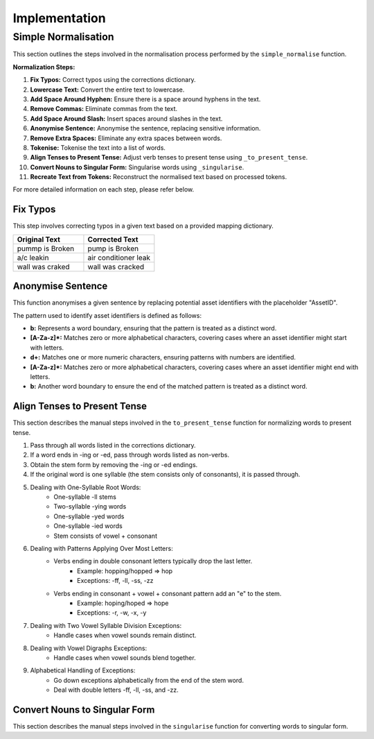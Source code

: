 Implementation
==============

Simple Normalisation
--------------------

This section outlines the steps involved in the normalisation process performed by the ``simple_normalise`` function.

**Normalization Steps:**

1. **Fix Typos:** Correct typos using the corrections dictionary.
2. **Lowercase Text:** Convert the entire text to lowercase.
3. **Add Space Around Hyphen:** Ensure there is a space around hyphens in the text.
4. **Remove Commas:** Eliminate commas from the text.
5. **Add Space Around Slash:** Insert spaces around slashes in the text.
6. **Anonymise Sentence:** Anonymise the sentence, replacing sensitive information.
7. **Remove Extra Spaces:** Eliminate any extra spaces between words.
8. **Tokenise:** Tokenise the text into a list of words.
9. **Align Tenses to Present Tense:** Adjust verb tenses to present tense using ``_to_present_tense``.
10. **Convert Nouns to Singular Form:** Singularise words using ``_singularise``.
11. **Recreate Text from Tokens:** Reconstruct the normalised text based on processed tokens.

For more detailed information on each step, please refer below.

Fix Typos
^^^^^^^^^

This step involves correcting typos in a given text based on a provided mapping dictionary.

.. list-table::
    :widths: 30 30
    :header-rows: 1

    * - Original Text
      - Corrected Text
    * - pummp is Broken
      - pump is Broken
    * - a/c leakin
      - air conditioner leak
    * - wall was craked
      - wall was cracked

Anonymise Sentence
^^^^^^^^^^^^^^^^^^
This function anonymises a given sentence by replacing potential asset identifiers with the placeholder "AssetID". 

The pattern used to identify asset identifiers is defined as follows:

- **b:** Represents a word boundary, ensuring that the pattern is treated as a distinct word.
- **[A-Za-z]*:** Matches zero or more alphabetical characters, covering cases where an asset identifier might start with letters.
- **\d+:** Matches one or more numeric characters, ensuring patterns with numbers are identified.
- **[A-Za-z]*:** Matches zero or more alphabetical characters, covering cases where an asset identifier might end with letters.
- **b:** Another word boundary to ensure the end of the matched pattern is treated as a distinct word.

Align Tenses to Present Tense
^^^^^^^^^^^^^^^^^^^^^^^^^^^^^
This section describes the manual steps involved in the ``to_present_tense`` function for normalizing words to present tense.

1. Pass through all words listed in the corrections dictionary.
2. If a word ends in -ing or -ed, pass through words listed as non-verbs.
3. Obtain the stem form by removing the -ing or -ed endings.
4. If the original word is one syllable (the stem consists only of consonants), it is passed through.
5. Dealing with One-Syllable Root Words:
      - One-syllable -ll stems
      - Two-syllable -ying words
      - One-syllable -yed words
      - One-syllable -ied words
      - Stem consists of vowel + consonant
6. Dealing with Patterns Applying Over Most Letters:
      - Verbs ending in double consonant letters typically drop the last letter.
         - Example: hopping/hopped => hop
         - Exceptions: -ff, -ll, -ss, -zz
      - Verbs ending in consonant + vowel + consonant pattern add an "e" to the stem.
         - Example: hoping/hoped => hope
         - Exceptions: -r, -w, -x, -y
7. Dealing with Two Vowel Syllable Division Exceptions:
      - Handle cases when vowel sounds remain distinct.
8. Dealing with Vowel Digraphs Exceptions:
      - Handle cases when vowel sounds blend together.
9. Alphabetical Handling of Exceptions:
      - Go down exceptions alphabetically from the end of the stem word.
      - Deal with double letters -ff, -ll, -ss, and -zz.

Convert Nouns to Singular Form
^^^^^^^^^^^^^^^^^^^^^^^^^^^^^^
This section describes the manual steps involved in the ``singularise`` function for converting words to singular form.


